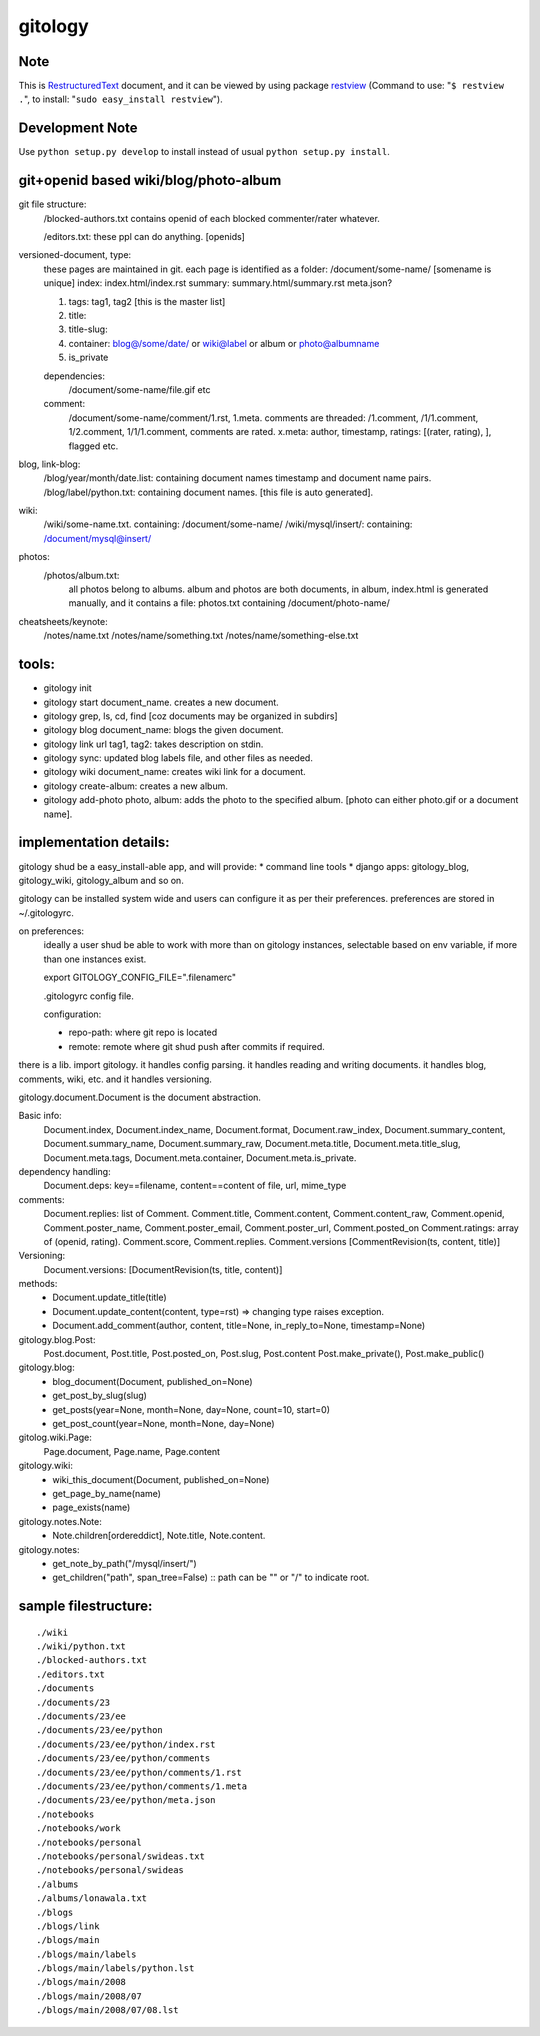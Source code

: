 ========
gitology
========

Note
----

This is RestructuredText_ document, and it can be viewed by using package 
restview_ (Command to use: "``$ restview .``", to install: 
"``sudo easy_install restview``"). 

Development Note
----------------

Use ``python setup.py develop`` to install instead of usual 
``python setup.py install``. 

git+openid based wiki/blog/photo-album
---------------------------------------

git file structure: 
    /blocked-authors.txt contains openid of each blocked 
    commenter/rater whatever.

    /editors.txt: these ppl can do anything. [openids]

versioned-document, type: 
    these pages are maintained in git.
    each page is identified as a folder:
    /document/some-name/ [somename is unique]
    index: index.html/index.rst
    summary: summary.html/summary.rst
    meta.json?

    #. tags: tag1, tag2 [this is the master list]
    #. title:
    #. title-slug: 
    #. container: blog@/some/date/ or wiki@label or 
       album or photo@albumname
    #. is_private

    dependencies: 
        /document/some-name/file.gif etc

    comment: 
        /document/some-name/comment/1.rst, 1.meta. comments are 
        threaded: /1.comment, /1/1.comment, 1/2.comment, 
        1/1/1.comment, comments are rated. 
        x.meta: author, timestamp, ratings: [(rater, rating), ], flagged etc.

blog, link-blog:
    /blog/year/month/date.list: containing document names timestamp and document name pairs.
    /blog/label/python.txt: containing document names. [this file is auto generated]. 

wiki:
    /wiki/some-name.txt. containing: /document/some-name/
    /wiki/mysql/insert/: containing: /document/mysql@insert/

photos:
    /photos/album.txt: 
        all photos belong to albums.
        album and photos are both documents, in album, index.html is 
        generated manually, and it contains a file: photos.txt containing 
        /document/photo-name/

cheatsheets/keynote:
    /notes/name.txt
    /notes/name/something.txt
    /notes/name/something-else.txt

tools:
------
* gitology init 
* gitology start document_name. creates a new document. 
* gitology grep, ls, cd, find [coz documents may be organized in subdirs]
* gitology blog document_name: blogs the given document. 
* gitology link url tag1, tag2: takes description on stdin.
* gitology sync: updated blog labels file, and other files as needed.
* gitology wiki document_name: creates wiki link for a document. 
* gitology create-album: creates a new album.
* gitology add-photo photo, album: adds the photo to the specified album. 
  [photo can either photo.gif or a document name].

implementation details:
-----------------------

gitology shud be a easy_install-able app, and will provide:
* command line tools
* django apps: gitology_blog, gitology_wiki, gitology_album and so on.

gitology can be installed system wide and users can configure it as per 
their preferences. preferences are stored in ~/.gitologyrc. 

on preferences:
    ideally a user shud be able to work with more than on gitology 
    instances, selectable based on env variable, if more than one 
    instances exist. 
    
    export GITOLOGY_CONFIG_FILE=".filenamerc"

    .gitologyrc config file. 

    configuration:

    * repo-path: where git repo is located
    * remote: remote where git shud push after commits if required. 

there is a lib. import gitology. it handles config parsing. it handles 
reading and writing documents. it handles blog, comments, wiki, etc. and
it handles versioning.

gitology.document.Document is the document abstraction. 

Basic info:
    Document.index, Document.index_name, Document.format, Document.raw_index, 
    Document.summary_content, Document.summary_name, Document.summary_raw, 
    Document.meta.title, Document.meta.title_slug, Document.meta.tags, 
    Document.meta.container, Document.meta.is_private.

dependency handling:
    Document.deps: key==filename, content==content of file, url, mime_type

comments:
    Document.replies: list of Comment. Comment.title, Comment.content, 
    Comment.content_raw, Comment.openid, Comment.poster_name, 
    Comment.poster_email, Comment.poster_url, Comment.posted_on
    Comment.ratings: array of (openid, rating). Comment.score, 
    Comment.replies. Comment.versions [CommentRevision(ts, content, title)]

Versioning:
    Document.versions: [DocumentRevision(ts, title, content)]

methods:
    * Document.update_title(title)
    * Document.update_content(content, type=rst) => changing type raises exception.
    * Document.add_comment(author, content, title=None, in_reply_to=None, timestamp=None)

gitology.blog.Post:
    Post.document, Post.title, Post.posted_on, Post.slug, Post.content
    Post.make_private(), Post.make_public()

gitology.blog:
    * blog_document(Document, published_on=None)
    * get_post_by_slug(slug)
    * get_posts(year=None, month=None, day=None, count=10, start=0)
    * get_post_count(year=None, month=None, day=None)

gitolog.wiki.Page:
    Page.document, Page.name, Page.content

gitology.wiki:
    * wiki_this_document(Document, published_on=None)
    * get_page_by_name(name)
    * page_exists(name)

gitology.notes.Note:
    * Note.children[ordereddict], Note.title, Note.content.

gitology.notes:
    * get_note_by_path("/mysql/insert/")
    * get_children("path", span_tree=False) :: path can be "" or "/" to indicate root.

sample filestructure:
---------------------

::

   ./wiki
   ./wiki/python.txt
   ./blocked-authors.txt
   ./editors.txt
   ./documents
   ./documents/23
   ./documents/23/ee
   ./documents/23/ee/python
   ./documents/23/ee/python/index.rst
   ./documents/23/ee/python/comments
   ./documents/23/ee/python/comments/1.rst
   ./documents/23/ee/python/comments/1.meta
   ./documents/23/ee/python/meta.json
   ./notebooks
   ./notebooks/work
   ./notebooks/personal
   ./notebooks/personal/swideas.txt
   ./notebooks/personal/swideas
   ./albums
   ./albums/lonawala.txt
   ./blogs
   ./blogs/link
   ./blogs/main
   ./blogs/main/labels
   ./blogs/main/labels/python.lst
   ./blogs/main/2008
   ./blogs/main/2008/07
   ./blogs/main/2008/07/08.lst

.. _RestructuredText: 
   http://docutils.sourceforge.net/docs/user/rst/quickref.html
.. _restview: http://mg.pov.lt/restview/
